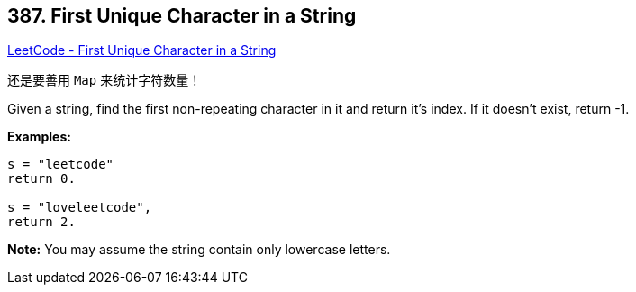 == 387. First Unique Character in a String

https://leetcode.com/problems/first-unique-character-in-a-string/[LeetCode - First Unique Character in a String]

还是要善用 `Map` 来统计字符数量！


Given a string, find the first non-repeating character in it and return it's index. If it doesn't exist, return -1.

*Examples:*
[subs="verbatim,quotes,macros"]
----
s = "leetcode"
return 0.

s = "loveleetcode",
return 2.
----



*Note:* You may assume the string contain only lowercase letters.

